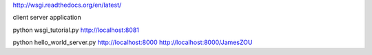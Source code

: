 http://wsgi.readthedocs.org/en/latest/

client
server
application

python wsgi_tutorial.py
http://localhost:8081

python hello_world_server.py
http://localhost:8000
http://localhost:8000/JamesZOU